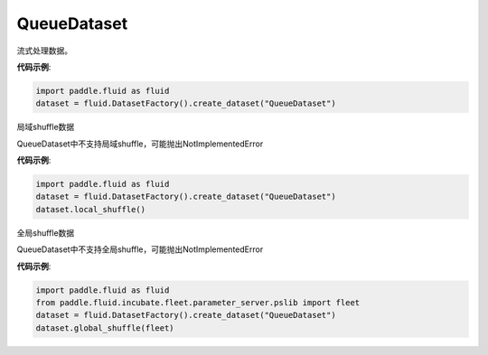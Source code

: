 .. _cn_api_fluid_dataset_QueueDataset:

QueueDataset
-------------------------------

.. py:class:: paddle.fluid.dataset.QueueDataset

流式处理数据。

**代码示例**:

.. code-block:: python

    import paddle.fluid as fluid
    dataset = fluid.DatasetFactory().create_dataset("QueueDataset")



.. py:method:: local_shuffle()

局域shuffle数据

QueueDataset中不支持局域shuffle，可能抛出NotImplementedError

**代码示例**:

.. code-block:: python

    import paddle.fluid as fluid
    dataset = fluid.DatasetFactory().create_dataset("QueueDataset")
    dataset.local_shuffle()



.. py:method:: global_shuffle(fleet=None)

全局shuffle数据

QueueDataset中不支持全局shuffle，可能抛出NotImplementedError

**代码示例**:

.. code-block:: python

    import paddle.fluid as fluid
    from paddle.fluid.incubate.fleet.parameter_server.pslib import fleet
    dataset = fluid.DatasetFactory().create_dataset("QueueDataset")
    dataset.global_shuffle(fleet)

